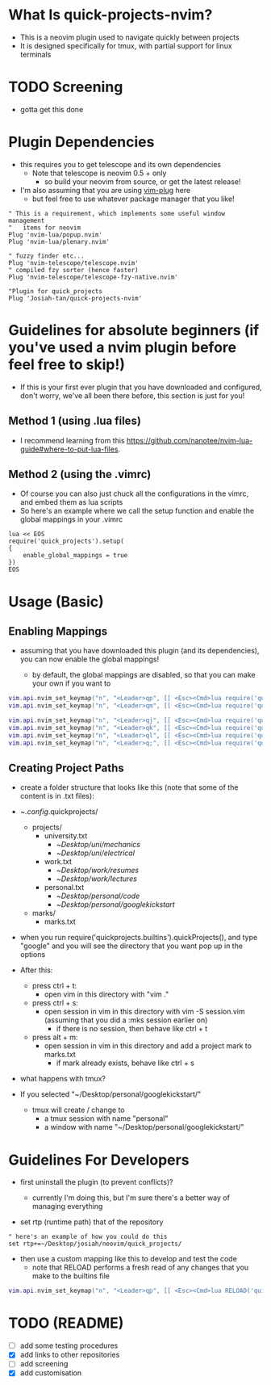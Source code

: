 * What Is quick-projects-nvim?

- This is a neovim plugin used to navigate quickly between projects
- It is designed specifically for tmux, with partial support for linux
  terminals

* TODO Screening
- gotta get this done

* Plugin Dependencies

- this requires you to get telescope and its own dependencies
  - Note that telescope is neovim 0.5 + only
    - so build your neovim from source, or get the latest release!
- I'm also assuming that you are using
  [[https://github.com/junegunn/vim-plug][vim-plug]] here
  - but feel free to use whatever package manager that you like!

#+BEGIN_SRC vim
    " This is a requirement, which implements some useful window management
    "   items for neovim
    Plug 'nvim-lua/popup.nvim'
    Plug 'nvim-lua/plenary.nvim'

    " fuzzy finder etc...
    Plug 'nvim-telescope/telescope.nvim'    
    " compiled fzy sorter (hence faster)
    Plug 'nvim-telescope/telescope-fzy-native.nvim'

    "Plugin for quick_projects
    Plug 'Josiah-tan/quick-projects-nvim'
#+END_SRC

* Guidelines for absolute beginners (if you've used a nvim plugin before feel free to skip!)

- If this is your first ever plugin that you have downloaded and
  configured, don't worry, we've all been there before, this section is
  just for you!

** Method 1 (using .lua files)

- I recommend learning from this
  [[file:website][https://github.com/nanotee/nvim-lua-guide#where-to-put-lua-files]].

** Method 2 (using the .vimrc)

- Of course you can also just chuck all the configurations in the vimrc,
  and embed them as lua scripts
- So here's an example where we call the setup function and enable the
  global mappings in your .vimrc

#+BEGIN_SRC vim
    lua << EOS
    require('quick_projects').setup(
    {
        enable_global_mappings = true
    })
    EOS
#+END_SRC

* Usage (Basic)
** Enabling Mappings

- assuming that you have downloaded this plugin (and its dependencies),
  you can now enable the global mappings!

  - by default, the global mappings are disabled, so that you can make
    your own if you want to

#+BEGIN_SRC lua
    vim.api.nvim_set_keymap("n", "<Leader>qp", [[ <Esc><Cmd>lua require('quick_projects.builtins').quickProjects()<CR>]], {noremap = true, silent = true, expr = false})
    vim.api.nvim_set_keymap("n", "<Leader>qm", [[ <Esc><Cmd>lua require('quick_projects.builtins').quickMarks()<CR>]], {noremap = true, silent = true, expr = false})

    vim.api.nvim_set_keymap("n", "<Leader>qj", [[ <Esc><Cmd>lua require('quick_projects.builtins').navMark({idx = 1})<CR>]], {noremap = true, silent = true, expr = false})
    vim.api.nvim_set_keymap("n", "<Leader>qk", [[ <Esc><Cmd>lua require('quick_projects.builtins').navMark({idx = 2})<CR>]], {noremap = true, silent = true, expr = false})
    vim.api.nvim_set_keymap("n", "<Leader>ql", [[ <Esc><Cmd>lua require('quick_projects.builtins').navMark({idx = 3})<CR>]], {noremap = true, silent = true, expr = false})
    vim.api.nvim_set_keymap("n", "<Leader>q;", [[ <Esc><Cmd>lua require('quick_projects.builtins').navMark({idx = 4})<CR>]], {noremap = true, silent = true, expr = false})
#+END_SRC

** Creating Project Paths

- create a folder structure that looks like this (note that some of the content is in .txt files):

- ~/.config/.quick\under{}projects/
  - projects/
    - university.txt
      + ~/Desktop/uni/mechanics/
      + ~/Desktop/uni/electrical/
    - work.txt
      + ~/Desktop/work/resumes/
      + ~/Desktop/work/lectures/
    - personal.txt
      + ~/Desktop/personal/code/
      + ~/Desktop/personal/google\under{}kickstart/
  - marks/
    - marks.txt

- when you run require('quick\under{}projects.builtins').quickProjects(), and type "google" and you will see the directory that you want pop up in the options

- After this:
	- press ctrl + t:
		- open vim in this directory with "vim ."
	- press ctrl + s:
		- open session in vim in this directory with vim -S session.vim (assuming that you did a :mks session earlier on)
			- if there is no session, then behave like ctrl + t
	- press alt + m:
		- open session in vim in this directory and add a project mark to marks.txt
			- if mark already exists, behave like ctrl + s

- what happens with tmux?
- If you selected "~/Desktop/personal/google\under{}kickstart/"
	- tmux will create / change to
		- a tmux session with name "personal"
		- a window with name "~/Desktop/personal/google\under{}kickstart/"

* Guidelines For Developers

- first uninstall the plugin (to prevent conflicts)?

  - currently I'm doing this, but I'm sure there's a better way of
    managing everything

- set rtp (runtime path) that of the repository

#+BEGIN_SRC vim
" here's an example of how you could do this 
set rtp+=~/Desktop/josiah/neovim/quick_projects/
#+END_SRC

- then use a custom mapping like this to develop and test the code 
	- note that RELOAD performs a fresh read of any changes that you make to the builtins file

#+BEGIN_SRC lua
vim.api.nvim_set_keymap("n", "<Leader>qp", [[ <Esc><Cmd>lua RELOAD('quick_projects.builtins').quickProjects()<CR>]], {noremap = true, silent = true, expr = false})
#+END_SRC

* TODO (README)
- [ ] add some testing procedures
- [X] add links to other repositories
- [ ] add screening
- [X] add customisation
